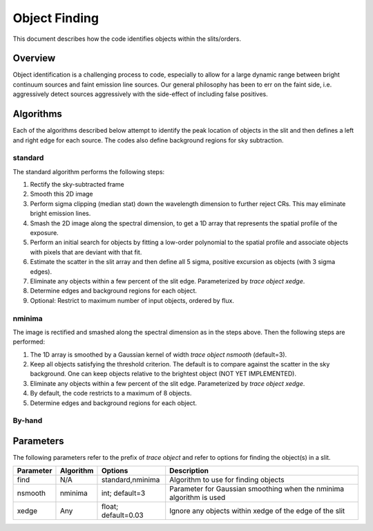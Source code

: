 .. highlight:: rest

**************
Object Finding
**************

This document describes how the code identifies
objects within the slits/orders.

Overview
========

Object identification is a challenging process to
code, especially to allow for a large dynamic range
between bright continuum sources and faint emission
line sources.   Our general philosophy has been to
err on the faint side, i.e. aggressively
detect sources aggressively with the side-effect of
including false positives.


Algorithms
==========

Each of the algorithms described below attempt to
identify the peak location of objects in the slit
and then defines a left and right edge for each source.
The codes also define background regions for sky
subtraction.

.. _standard_object_finding:

standard
--------

The standard algorithm performs the following steps:

1. Rectify the sky-subtracted frame

2. Smooth this 2D image

3. Perform sigma clipping (median stat) down the wavelength dimension to further reject CRs.  This may eliminate bright emission lines.

4.  Smash the 2D image along the spectral dimension, to get a 1D array that represents the spatial profile of the exposure.

5.  Perform an initial search for objects by fitting a low-order polynomial to the spatial profile and associate objects with pixels that are deviant with that fit.

6.  Estimate the scatter in the slit array and then define all 5 sigma, positive excursion as objects (with 3 sigma edges).

7.  Eliminate any objects within a few percent of the slit edge. Parameterized by `trace object xedge`.

8.  Determine edges and background regions for each object.

9.  Optional: Restrict to maximum number of input objects, ordered by flux.

nminima
-------

The image is rectified and smashed along the spectral dimension
as in the steps above.  Then the following steps are performed:

1. The 1D array is smoothed by a Gaussian kernel of width `trace object nsmooth` (default=3).

2. Keep all objects satisfying the threshold criterion.  The default is to compare against the scatter in the sky background.  One can keep objects relative to the brightest object (NOT YET IMPLEMENTED).

3.  Eliminate any objects within a few percent of the slit edge. Parameterized by `trace object xedge`.

4.  By default, the code restricts to a maximum of 8 objects.

5.  Determine edges and background regions for each object.


By-hand
-------

Parameters
==========

The following parameters refer to the prefix of `trace object`
and refer to options for finding the object(s) in a slit.

============== =========== =======================  ==================================================
Parameter      Algorithm   Options                  Description
============== =========== =======================  ==================================================
find           N/A         standard,nminima         Algorithm to use for finding objects
nsmooth        nminima     int; default=3           Parameter for Gaussian smoothing when the nminima
                                                    algorithm is used
xedge          Any         float; default=0.03      Ignore any objects within xedge of the edge of the
                                                    slit
============== =========== =======================  ==================================================


